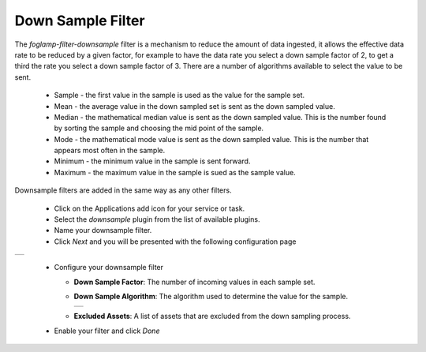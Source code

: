 .. Images
.. |downsample_1| image:: images/downsample_1.jpg
.. |downsample_2| image:: images/downsample_2.jpg

Down Sample Filter
==================

The *foglamp-filter-downsample* filter is a mechanism to reduce the amount of data ingested, it allows the effective data rate to be reduced by a given factor, for example to have the data rate you select a down sample factor of 2, to get a third the rate you select a down sample factor of 3. There are a number of algorithms available to select the value to be sent.

  - Sample - the first value in the sample is used as the value for the sample set.

  - Mean - the average value in the down sampled set is sent as the down sampled value.

  - Median - the mathematical median value is sent as the down sampled value. This is the number found by sorting the sample and choosing the mid point of the sample.

  - Mode - the mathematical mode value is sent as the down sampled value. This is the number that appears most often in the sample.

  - Minimum - the minimum value in the sample is sent forward.

  - Maximum - the maximum value in the sample is sued as the sample value.

Downsample filters are added in the same way as any other filters.

  - Click on the Applications add icon for your service or task.

  - Select the *downsample* plugin from the list of available plugins.

  - Name your downsample filter.

  - Click *Next* and you will be presented with the following configuration page

+----------------+
| |downsample_1| |
+----------------+

  - Configure your downsample filter

    - **Down Sample Factor**: The number of incoming values in each sample set.

    - **Down Sample Algorithm**: The algorithm used to determine the value for the sample.

      +----------------+
      | |downsample_2| |
      +----------------+

    - **Excluded Assets**: A list of assets that are excluded from the down sampling process.

  - Enable your filter and click *Done*

